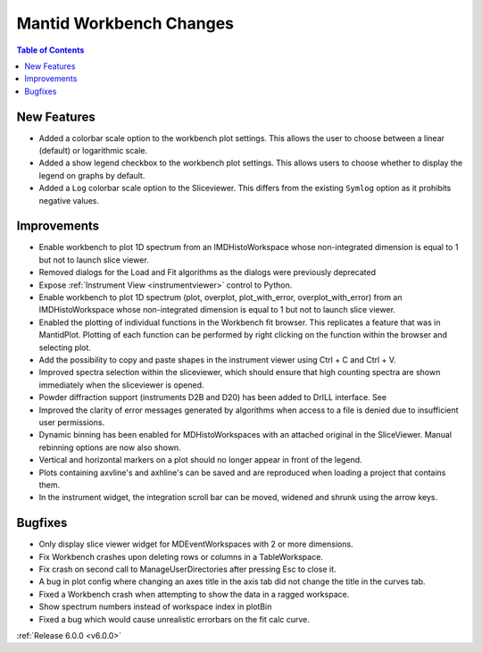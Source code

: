 ========================
Mantid Workbench Changes
========================

.. contents:: Table of Contents
   :local:

New Features
############

- Added a colorbar scale option to the workbench plot settings. This allows the user to choose between a linear (default) or logarithmic scale.
- Added a show legend checkbox to the workbench plot settings. This allows users to choose whether to display the legend on graphs by default.
- Added a ``Log`` colorbar scale option to the Sliceviewer. This differs from the existing ``Symlog`` option as it prohibits negative values.

Improvements
############

- Enable workbench to plot 1D spectrum from an IMDHistoWorkspace whose non-integrated dimension is equal to 1 but not to launch slice viewer.
- Removed dialogs for the Load and Fit algorithms as the dialogs were previously deprecated
- Expose :ref:`Instrument View <instrumentviewer>` control to Python.
- Enable workbench to plot 1D spectrum (plot, overplot, plot_with_error, overplot_with_error) from an IMDHistoWorkspace whose non-integrated dimension is equal to 1 but not to launch slice viewer.
- Enabled the plotting of individual functions in the Workbench fit browser. This replicates a feature that was in MantidPlot.
  Plotting of each function can be performed by right clicking on the function within the browser and selecting plot.
- Add the possibility to copy and paste shapes in the instrument viewer using Ctrl + C and Ctrl + V.
- Improved spectra selection within the sliceviewer, which should ensure that high counting spectra are shown immediately when the sliceviewer is opened.
- Powder diffraction support (instruments D2B and D20) has been added to DrILL interface. See
- Improved the clarity of error messages generated by algorithms when access to a file is denied due to insufficient user permissions.
- Dynamic binning has been enabled for MDHistoWorkspaces with an attached original in the SliceViewer. Manual rebinning options are now also shown.
- Vertical and horizontal markers on a plot should no longer appear in front of the legend.
- Plots containing axvline's and axhline's can be saved and are reproduced when loading a project that contains them.
- In the instrument widget, the integration scroll bar can be moved, widened and shrunk using the arrow keys.

Bugfixes
########

- Only display slice viewer widget for MDEventWorkspaces with 2 or more dimensions.
- Fix Workbench crashes upon deleting rows or columns in a TableWorkspace.
- Fix crash on second call to ManageUserDirectories after pressing Esc to close it.
- A bug in plot config where changing an axes title in the axis tab did not change the title in the curves tab.
- Fixed a Workbench crash when attempting to show the data in a ragged workspace.
- Show spectrum numbers instead of workspace index in plotBin
- Fixed a bug which would cause unrealistic errorbars on the fit calc curve.

:ref:`Release 6.0.0 <v6.0.0>`
